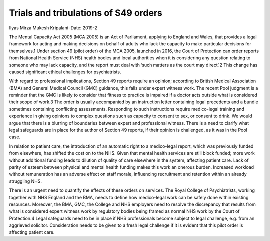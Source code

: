 =====================================
Trials and tribulations of S49 orders
=====================================



Ilyas Mirza
Mukesh Kripalani
:Date: 2019-2


.. contents::
   :depth: 3
..

The Mental Capacity Act 2005 (MCA 2005) is an Act of Parliament,
applying to England and Wales, that provides a legal framework for
acting and making decisions on behalf of adults who lack the capacity to
make particular decisions for themselves.1 Under section 49 (pilot
order) of the MCA 2005, launched in 2016, the Court of Protection can
order reports from National Health Service (NHS) health bodies and local
authorities when it is considering any question relating to someone who
may lack capacity, and the report must deal with ‘such matters as the
court may direct’.2 This change has caused significant ethical
challenges for psychiatrists.

With regard to professional implications, Section 49 reports require an
opinion; according to British Medical Association (BMA) and General
Medical Council (GMC) guidance, this falls under expert witness work.
The recent Pool judgment is a reminder that the GMC is likely to
consider that fitness to practice is impaired if a doctor acts outside
what is considered their scope of work.3 The order is usually
accompanied by an instruction letter containing legal precedents and a
bundle sometimes containing conflicting assessments. Responding to such
instructions require medico-legal training and experience in giving
opinions to complex questions such as capacity to consent to sex, or
consent to drink. We would argue that there is a blurring of boundaries
between expert and professional witness. There is a need to clarify what
legal safeguards are in place for the author of Section 49 reports, if
their opinion is challenged, as it was in the Pool case.

In relation to patient care, the introduction of an automatic right to a
medico-legal report, which was previously funded from elsewhere, has
shifted the cost on to the NHS. Given that mental health services are
still block funded; more work without additional funding leads to
dilution of quality of care elsewhere in the system, affecting patient
care. Lack of parity of esteem between physical and mental health
funding makes this work an onerous burden. Increased workload without
remuneration has an adverse effect on staff morale, influencing
recruitment and retention within an already struggling NHS.

There is an urgent need to quantify the effects of these orders on
services. The Royal College of Psychiatrists, working together with NHS
England and the BMA, needs to define how medico-legal work can be safely
done within existing resources. Moreover, the BMA, GMC, the College and
NHS employers need to resolve the discrepancy that results from what is
considered expert witness work by regulatory bodies being framed as
normal NHS work by the Court of Protection.4 Legal safeguards need to be
in place if NHS professionals become subject to legal challenge, e.g.
from an aggrieved solicitor. Consideration needs to be given to a fresh
legal challenge if it is evident that this pilot order is affecting
patient care.
